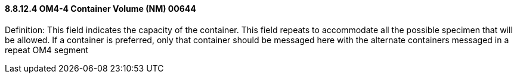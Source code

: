 ==== 8.8.12.4 OM4-4 Container Volume (NM) 00644

Definition: This field indicates the capacity of the container. This field repeats to accommodate all the possible specimen that will be allowed. If a container is preferred, only that container should be messaged here with the alternate containers messaged in a repeat OM4 segment

